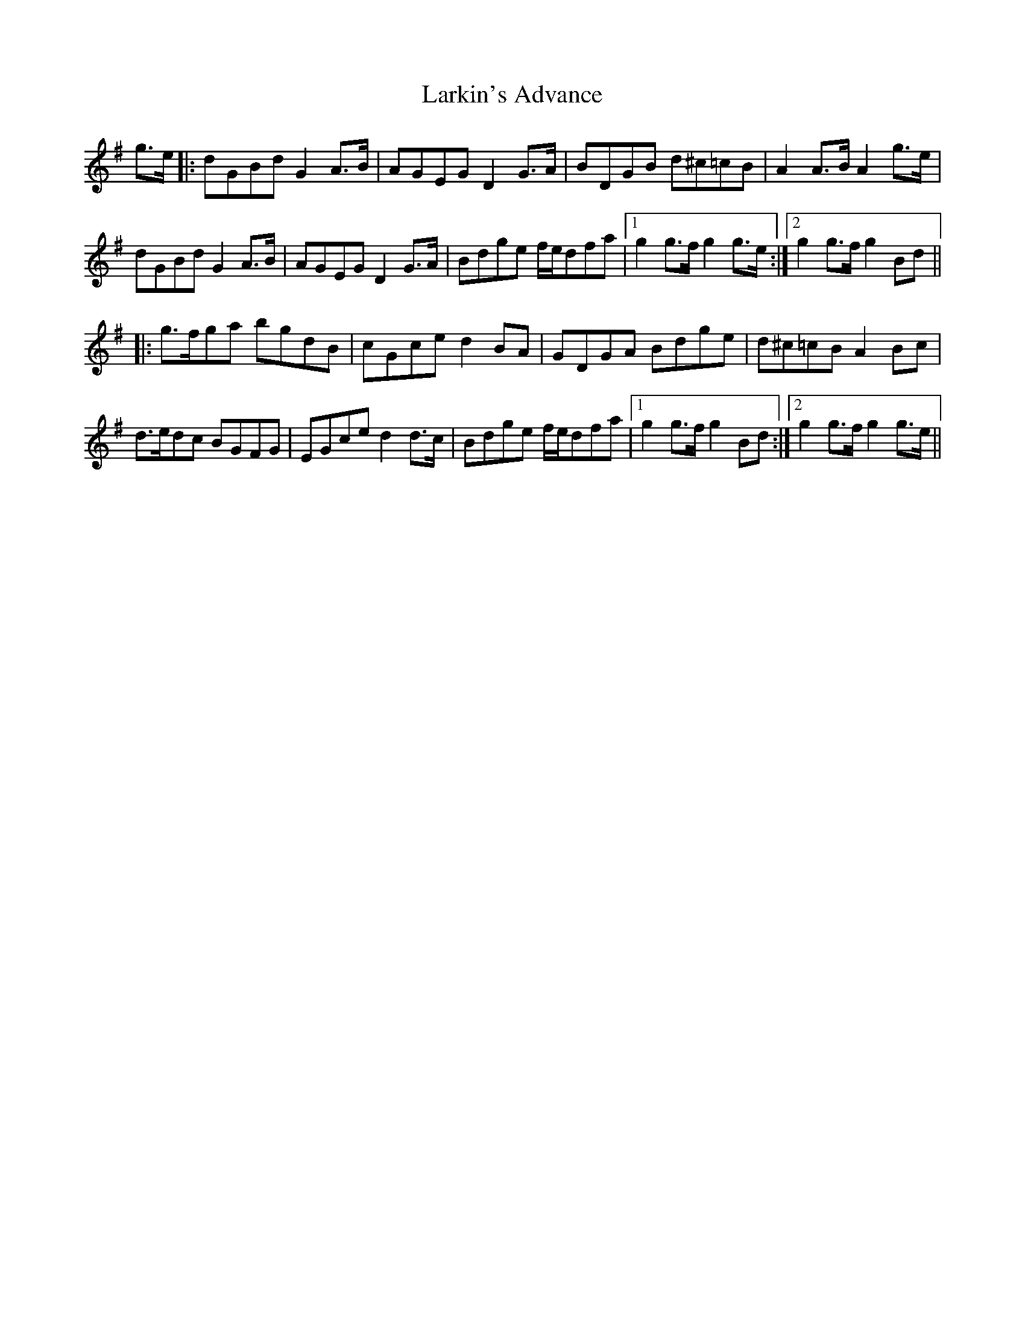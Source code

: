 X: 22898
T: Larkin's Advance
R: march
M: 
K: Gmajor
g>e|:dGBd G2A>B|AGEG D2G>A|BDGB d^c=cB|A2A>B A2g>e|
dGBd G2A>B|AGEG D2G>A|Bdge f/e/dfa|1 g2g>f g2g>e:|2 g2g>f g2Bd||
|:g>fga bgdB|cGce d2BA|GDGA Bdge|d^c=cB A2Bc|
d>edc BGFG|EGce d2d>c|Bdge f/e/dfa|1 g2g>fg2Bd:|2 g2g>fg2g>e||

